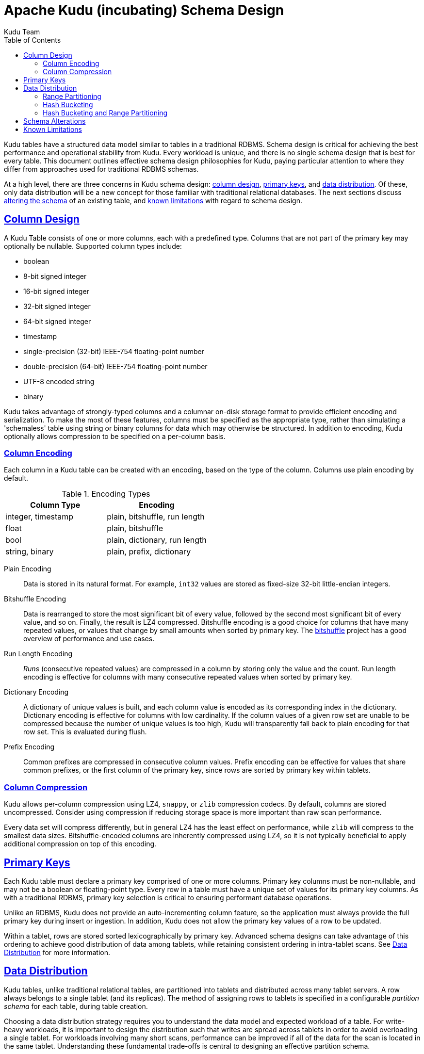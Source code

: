 // Licensed to the Apache Software Foundation (ASF) under one
// or more contributor license agreements.  See the NOTICE file
// distributed with this work for additional information
// regarding copyright ownership.  The ASF licenses this file
// to you under the Apache License, Version 2.0 (the
// "License"); you may not use this file except in compliance
// with the License.  You may obtain a copy of the License at
//
//   http://www.apache.org/licenses/LICENSE-2.0
//
// Unless required by applicable law or agreed to in writing,
// software distributed under the License is distributed on an
// "AS IS" BASIS, WITHOUT WARRANTIES OR CONDITIONS OF ANY
// KIND, either express or implied.  See the License for the
// specific language governing permissions and limitations
// under the License.

[[schema_design]]
= Apache Kudu (incubating) Schema Design
:author: Kudu Team
:imagesdir: ./images
:icons: font
:toc: left
:toclevels: 3
:doctype: book
:backend: html5
:sectlinks:
:experimental:

Kudu tables have a structured data model similar to tables in a traditional
RDBMS. Schema design is critical for achieving the best performance and operational
stability from Kudu. Every workload is unique, and there is no single schema design
that is best for every table. This document outlines effective schema design
philosophies for Kudu, paying particular attention to where they differ from
approaches used for traditional RDBMS schemas.

At a high level, there are three concerns in Kudu schema design:
<<column-design,column design>>, <<primary-keys,primary keys>>, and
<<data-distribution,data distribution>>. Of these, only data distribution will
be a new concept for those familiar with traditional relational databases. The
next sections discuss <<alter-schema,altering the schema>> of an existing table,
and <<known-limitations,known limitations>> with regard to schema design.

[[column-design]]
== Column Design

A Kudu Table consists of one or more columns, each with a predefined type.
Columns that are not part of the primary key may optionally be nullable.
Supported column types include:

* boolean
* 8-bit signed integer
* 16-bit signed integer
* 32-bit signed integer
* 64-bit signed integer
* timestamp
* single-precision (32-bit) IEEE-754 floating-point number
* double-precision (64-bit) IEEE-754 floating-point number
* UTF-8 encoded string
* binary

Kudu takes advantage of strongly-typed columns and a columnar on-disk storage
format to provide efficient encoding and serialization. To make the most of these
features, columns must be specified as the appropriate type, rather than
simulating a 'schemaless' table using string or binary columns for data which
may otherwise be structured. In addition to encoding, Kudu optionally allows
compression to be specified on a per-column basis.

[[encoding]]
=== Column Encoding

Each column in a Kudu table can be created with an encoding, based on the type
of the column. Columns use plain encoding by default.

.Encoding Types
[options="header"]
|===
| Column Type        | Encoding
| integer, timestamp | plain, bitshuffle, run length
| float              | plain, bitshuffle
| bool               | plain, dictionary, run length
| string, binary     | plain, prefix, dictionary
|===

[[plain]]
Plain Encoding:: Data is stored in its natural format. For example, `int32` values
are stored as fixed-size 32-bit little-endian integers.

[[bitshuffle]]
Bitshuffle Encoding:: Data is rearranged to store the most significant bit of
every value, followed by the second most significant bit of every value, and so
on. Finally, the result is LZ4 compressed. Bitshuffle encoding is a good choice for
columns that have many repeated values, or values that change by small amounts
when sorted by primary key. The
https://github.com/kiyo-masui/bitshuffle[bitshuffle] project has a good
overview of performance and use cases.

[[run-length]]
Run Length Encoding:: _Runs_ (consecutive repeated values) are compressed in a
column by storing only the value and the count. Run length encoding is effective
for columns with many consecutive repeated values when sorted by primary key.

[[dictionary]]
Dictionary Encoding:: A dictionary of unique values is built, and each column value
is encoded as its corresponding index in the dictionary. Dictionary encoding
is effective for columns with low cardinality. If the column values of a given row set
are unable to be compressed because the number of unique values is too high, Kudu will
transparently fall back to plain encoding for that row set. This is evaluated during
flush.

[[prefix]]
Prefix Encoding:: Common prefixes are compressed in consecutive column values. Prefix
encoding can be effective for values that share common prefixes, or the first
column of the primary key, since rows are sorted by primary key within tablets.

[[compression]]
=== Column Compression

Kudu allows per-column compression using LZ4, `snappy`, or `zlib` compression
codecs. By default, columns are stored uncompressed. Consider using compression
if reducing storage space is more important than raw scan performance.

Every data set will compress differently, but in general LZ4 has the least effect on
performance, while `zlib` will compress to the smallest data sizes.
Bitshuffle-encoded columns are inherently compressed using LZ4, so it is not
typically beneficial to apply additional compression on top of this encoding.

[[primary-keys]]
== Primary Keys

Each Kudu table must declare a primary key comprised of one or more columns.
Primary key columns must be non-nullable, and may not be a boolean or
floating-point type. Every row in a table must have a unique set of values for
its primary key columns. As with a traditional RDBMS, primary key
selection is critical to ensuring performant database operations.

Unlike an RDBMS, Kudu does not provide an auto-incrementing column feature, so
the application must always provide the full primary key during insert or
ingestion. In addition, Kudu does not allow the primary key values of a row to
be updated.

Within a tablet, rows are stored sorted lexicographically by primary key. Advanced
schema designs can take advantage of this ordering to achieve good distribution of
data among tablets, while retaining consistent ordering in intra-tablet scans. See
<<data-distribution>> for more information.

[[data-distribution]]
== Data Distribution

Kudu tables, unlike traditional relational tables, are partitioned into tablets
and distributed across many tablet servers. A row always belongs to a single
tablet (and its replicas). The method of assigning rows to tablets is specified
in a configurable _partition schema_ for each table, during table creation.

Choosing a data distribution strategy requires you to understand the data model and
expected workload of a table. For write-heavy workloads, it is important to
design the distribution such that writes are spread across tablets in order to
avoid overloading a single tablet. For workloads involving many short scans, performance
can be improved if all of the data for the scan is located in the same
tablet. Understanding these fundamental trade-offs is central to designing an effective
partition schema.

[[no_default_partitioning]]
[IMPORTANT]
.No Default Partitioning
===
Kudu does not provide a default partitioning strategy when creating tables. It
is strongly recommended to ensure that new tables have at least as many tablets
as tablet servers (but Kudu can support many tablets per tablet server).
===

Kudu provides two types of partition schema: <<range-partitioning, range partitioning>> and
<<hash-bucketing,hash bucketing>>. These schema types can be <<hash-and-range, used
together>> or independently. Kudu does not yet allow tablets to be split after
creation, so you must design your partition schema ahead of time to ensure that
a sufficient number of tablets are created.

[[range-partitioning]]
=== Range Partitioning

With range partitioning, rows are distributed into tablets using a totally-ordered
distribution key. Each tablet is assigned a contiguous segment of the table's
distribution keyspace. Tables may be range partitioned on any subset of the
primary key columns.

During table creation, tablet boundaries are specified as a sequence of _split
rows_. Consider the following table schema (using SQL syntax for clarity):

[source,sql]
----
CREATE TABLE customers (last_name STRING NOT NULL,
                        first_name STRING NOT NULL,
                        order_count INT32)
PRIMARY KEY (last_name, first_name)
DISTRIBUTE BY RANGE (last_name, first_name);
----

Specifying the split rows as `\(("b", ""), ("c", ""), ("d", ""), .., ("z", ""))`
(25 split rows total) will result in the creation of 26 tablets, with each
tablet containing a range of customer surnames all beginning with a given letter.
This is an effective partition schema for a workload where customers are inserted
and updated uniformly by last name, and scans are typically performed over a range
of surnames.

It may make sense to partition a table by range using only a subset of the
primary key columns, or with a different ordering than the primary key. For
instance, you can change the above example to specify that the range partition
should only include the `last_name` column. In that case, Kudu would guarantee that all
customers with the same last name would fall into the same tablet, regardless of
the provided split rows.

[[hash-bucketing]]
=== Hash Bucketing

Hash bucketing distributes rows by hash value into one of many buckets. Each
tablet is responsible for the rows falling into a single bucket. The number of
buckets (and therefore tablets), is specified during table creation. Typically,
all of the primary key columns are used as the columns to hash, but as with range
partitioning, any subset of the primary key columns can be used.

Hash partitioning is an effective strategy to increase the amount of parallelism
for workloads that would otherwise skew writes into a small number of tablets.
Consider the following table schema.

[source,sql]
----
CREATE TABLE metrics (
  host STRING NOT NULL,
  metric STRING,
  time TIMESTAMP NOT NULL,
  measurement DOUBLE,
  PRIMARY KEY (time, metric, host),
)
----

If you use range partitioning over the primary key columns, inserts will
tend to only go to the tablet covering the current time, which limits the
maximum write throughput to the throughput of a single tablet. If you use hash
partitioning, you can guarantee a number of parallel writes equal to the number
of buckets specified when defining the partition schema. The trade-off is that a
scan over a single time range now must touch each of these tablets, instead of
(possibly) a single tablet. Hash bucketing can be an effective tool for mitigating
other types of write skew as well, such as monotonically increasing values.

As an advanced optimization, you can create a table with more than one
hash bucket component, as long as the column sets included in each are disjoint,
and all hashed columns are part of the primary key. The total number of tablets
created will be the product of the hash bucket counts. For example, the above
`metrics` table could be created with two hash bucket components, one over the
`time` column with 4 buckets, and one over the `metric` and `host` columns with
8 buckets. The total number of tablets will be 32. The advantage of using two
separate hash bucket components is that scans which specify equality constraints
on the `metric` and `host` columns will be able to skip 7/8 of the total
tablets, leaving a total of just 4 tablets to scan.

[[hash-and-range]]
=== Hash Bucketing and Range Partitioning

Hash bucketing can be combined with range partitioning. Adding hash bucketing to
a range partitioned table has the effect of parallelizing operations that would
otherwise operate sequentially over the range. The total number of tablets is
the product of the number of hash buckets and the number of split rows plus one.

[[alter-schema]]
== Schema Alterations

You can alter a table's schema in the following ways:

- Rename the table
- Rename, add, or drop columns
- Rename (but not drop) primary key columns

You cannot modify the partition schema after table creation.

[[known-limitations]]
== Known Limitations

Kudu currently has some known limitations that may factor into schema design:

Immutable Primary Keys:: Kudu does not allow you to update the primary key of a
  row after insertion.

Non-alterable Primary Key:: Kudu does not allow you to alter the primary key
  columns after table creation.

Non-alterable Partition Schema:: Kudu does not allow you to alter the
  partition schema after table creation.

Partition Pruning:: When tables use hash buckets, the Java client does not yet
use scan predicates to prune tablets for scans over these tables. In the future,
specifying an equality predicate on all columns in the hash bucket component
will limit the scan to only the tablets corresponding to the hash bucket.

Tablet Splitting:: You currently cannot split or merge tablets after table
creation. You must create the appropriate number of tablets in the
partition schema at table creation. As a workaround, you can copy the contents
of one table to another by using a `CREATE TABLE AS SELECT` statement or creating
an empty table and using an `INSERT` query with `SELECT` in the predicate to
populate the new table.
